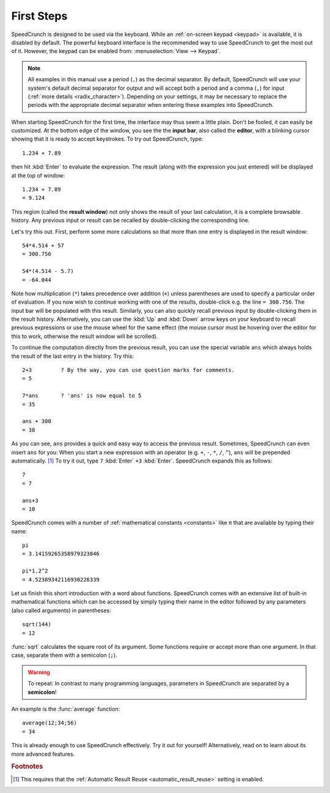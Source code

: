 First Steps
===========

SpeedCrunch is designed to be used via the keyboard. While an :ref:`on-screen keypad <keypad>` is available,
it is disabled by default. The powerful keyboard interface is the recommended way to
use SpeedCrunch to get the most out of it. However, the keypad can be enabled from:
:menuselection:`View --> Keypad`.

.. This note included since the code samples aren't translatable; people in comma locales
   might get confused.

.. note::

   All examples in this manual use a period (``.``) as the decimal separator. By default,
   SpeedCrunch will use your system's default decimal separator for output and will
   accept both a period and a comma (``,``) for input (:ref:`more details <radix_character>`).
   Depending on your settings, it may be necessary to replace the periods with the
   appropriate decimal separator when entering these examples into SpeedCrunch.

When starting SpeedCrunch for the first time, the interface may thus seem a little plain. Don't be fooled, it can easily be customized. At the bottom edge of the window, you see the the **input bar**, also called the **editor**, with a blinking cursor showing that it is ready to accept keystrokes. To try out SpeedCrunch, type::

    1.234 + 7.89

then hit :kbd:`Enter` to evaluate the expression. The result (along with the expression you just entered) will be displayed at the top of window::

    1.234 + 7.89
    = 9.124

This region (called the **result window**) not only shows the result of your last calculation, it is a complete browsable history. Any previous input or result can be recalled by double-clicking the corresponding line.

Let's try this out. First, perform some more calculations so that more than one entry is displayed in the result window::

    54*4.514 + 57
    = 300.756

    54*(4.514 - 5.7)
    = -64.044

Note how multiplication (``*``) takes precedence over addition (``+``) unless parentheses are used to specify a particular order of evaluation. If you now wish to continue working with one of the results, double-click e.g. the line ``= 300.756``. The input bar will be populated with this result. Similarly, you can also quickly recall previous input by double-clicking them in the result history. Alternatively, you can use the :kbd:`Up` and :kbd:`Down` arrow keys on your keyboard to recall previous expressions or use the mouse wheel for the same effect (the mouse cursor must be hovering over the editor for this to work, otherwise the result window will be scrolled).

To continue the computation directly from the previous result, you can use the special variable ``ans`` which always holds the result of the last entry in the history. Try this::

    2+3         ? By the way, you can use question marks for comments.
    = 5

    7*ans       ? 'ans' is now equal to 5
    = 35

    ans + 300
    = 38

As you can see, ``ans`` provides a quick and easy way to access the previous result. Sometimes,
SpeedCrunch can even insert ``ans`` for you: When you start a new expression with an operator (e.g. ``+``, ``-``, ``*``, ``/``, ``^``), ``ans`` will be prepended automatically. [#f1]_ To try it out, type ``7`` :kbd:`Enter` ``+3`` :kbd:`Enter`.
SpeedCrunch expands this as follows::

    7
    = 7

    ans+3
    = 10

SpeedCrunch comes with a number of :ref:`mathematical constants <constants>` like π that are available by typing their name::

    pi
    = 3.14159265358979323846

    pi*1.2^2
    = 4.52389342116930226339

Let us finish this short introduction with a word about functions. SpeedCrunch comes with an extensive list of built-in mathematical functions which can be accessed by simply typing their name in the editor followed by any parameters (also called arguments) in parentheses::

    sqrt(144)
    = 12

:func:`sqrt` calculates the square root of its argument. Some functions require or accept more than one argument. In that case, separate them with a semicolon (``;``).

.. warning::

   To repeat: In contrast to many programming languages, parameters in SpeedCrunch are separated by a **semicolon**!

An example is the :func:`average` function::

    average(12;34;56)
    = 34

This is already enough to use SpeedCrunch effectively. Try it out for yourself! Alternatively,
read on to learn about its more advanced features.


.. rubric:: Footnotes

.. [#f1] This requires that the :ref:`Automatic Result Reuse <automatic_result_reuse>` setting
         is enabled.
